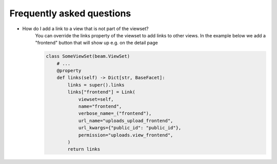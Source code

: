 ==========================
Frequently asked questions
==========================


- How do I add a link to a view that is not part of the viewset?
    You can override the links property of the viewset to add links to other views.
    In the example below we add a "frontend" button that will show up e.g. on the detail page


    .. code-block:: python

        class SomeViewSet(beam.ViewSet)
            # ...
            @property
            def links(self) -> Dict[str, BaseFacet]:
                links = super().links
                links["frontend"] = Link(
                    viewset=self,
                    name="frontend",
                    verbose_name=_("frontend"),
                    url_name="uploads_upload_frontend",
                    url_kwargs={"public_id": "public_id"},
                    permission="uploads.view_frontend",
                )
                return links
